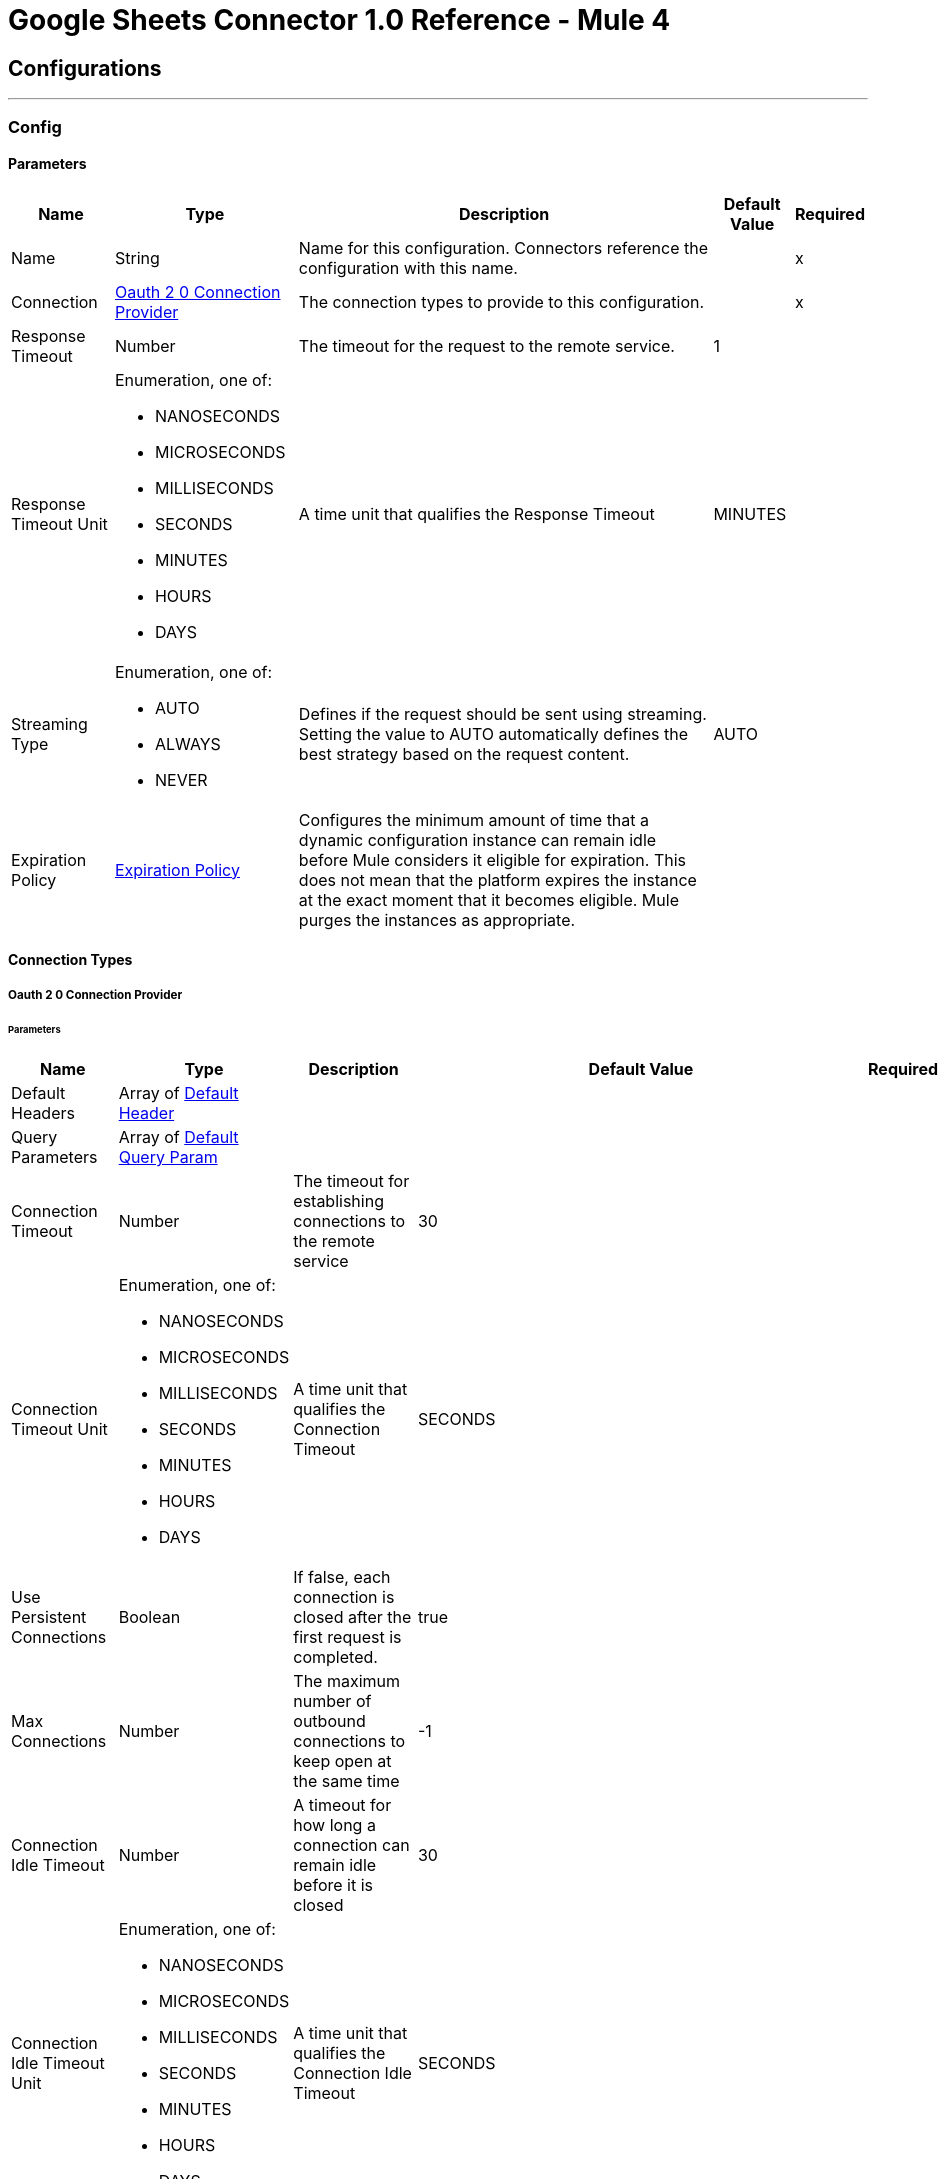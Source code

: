 = Google Sheets Connector 1.0 Reference - Mule 4

== Configurations
---
[[Config]]
=== Config

==== Parameters

[%header%autowidth.spread]
|===
| Name | Type | Description | Default Value | Required
|Name | String | Name for this configuration. Connectors reference the configuration with this name. | | x
| Connection a| <<Config_Oauth20, Oauth 2 0 Connection Provider>>
 | The connection types to provide to this configuration. | | x
| Response Timeout a| Number |  The timeout for the request to the remote service. |  1 |
| Response Timeout Unit a| Enumeration, one of:

** NANOSECONDS
** MICROSECONDS
** MILLISECONDS
** SECONDS
** MINUTES
** HOURS
** DAYS |  A time unit that qualifies the Response Timeout |  MINUTES |
| Streaming Type a| Enumeration, one of:

** AUTO
** ALWAYS
** NEVER |  Defines if the request should be sent using streaming. Setting the value to AUTO automatically defines the best strategy based on the request content. |  AUTO |
| Expiration Policy a| <<ExpirationPolicy>> |  Configures the minimum amount of time that a dynamic configuration instance can remain idle before Mule considers it eligible for expiration. This does not mean that the platform expires the instance at the exact moment that it becomes eligible. Mule purges the instances as appropriate. |  |
|===

==== Connection Types
[[Config_Oauth20]]
===== Oauth 2 0 Connection Provider


====== Parameters

[%header%autowidth.spread]
|===
| Name | Type | Description | Default Value | Required
| Default Headers a| Array of <<DefaultHeader>> |  |  |
| Query Parameters a| Array of <<DefaultQueryParam>> |  |  |
| Connection Timeout a| Number |  The timeout for establishing connections to the remote service |  30 |
| Connection Timeout Unit a| Enumeration, one of:

** NANOSECONDS
** MICROSECONDS
** MILLISECONDS
** SECONDS
** MINUTES
** HOURS
** DAYS |  A time unit that qualifies the Connection Timeout |  SECONDS |
| Use Persistent Connections a| Boolean |  If false, each connection is closed after the first request is completed. |  true |
| Max Connections a| Number |  The maximum number of outbound connections to keep open at the same time |  -1 |
| Connection Idle Timeout a| Number |  A timeout for how long a connection can remain idle before it is closed |  30 |
| Connection Idle Timeout Unit a| Enumeration, one of:

** NANOSECONDS
** MICROSECONDS
** MILLISECONDS
** SECONDS
** MINUTES
** HOURS
** DAYS |  A time unit that qualifies the Connection Idle Timeout |  SECONDS |
| Proxy Config a| <<Proxy>> |  Reusable configuration element for outbound connections through a proxy |  |
| Stream Response a| Boolean |  Whether or not received responses should be streamed |  false |
| Response Buffer Size a| Number |  The space, in bytes, for the buffer where the HTTP response is stored. |  -1 |
| Protocol a| Enumeration, one of:

** HTTP
** HTTPS |  Protocol to use for communication. Valid values are HTTP and HTTPS. |  HTTP |
| TLS Configuration a| <<Tls>> |  |  |
| Reconnection a| <<Reconnection>> |  When the application is deployed, a connectivity test is performed on all connectors. If set to true, deployment fails if the test doesn't pass after exhausting the associated reconnection strategy. |  |
| Consumer Key a| String |  The OAuth consumer key as registered with the service provider |  | x
| Consumer Secret a| String |  The OAuth consumer secret as registered with the service provider |  | x
| Authorization Url a| String |  The service provider's authorization endpoint URL |  +https://accounts.google.com/o/oauth2/auth+ |
| Access Token Url a| String |  The service provider's access token endpoint URL |  +https://oauth2.googleapis.com/token+ |
| Scopes a| String |  The OAuth scopes to request during the dance. If not provided, it defaults to those in the annotation. |  +https://www.googleapis.com/auth/spreadsheets.readonly+ +https://www.googleapis.com/auth/spreadsheets+ +https://www.googleapis.com/auth/drive.readonly+ +https://www.googleapis.com/auth/drive.file+ +https://www.googleapis.com/auth/drive+ +https://www.googleapis.com/auth/drive.appdata+ +https://www.googleapis.com/auth/drive.metadata+ +https://www.googleapis.com/auth/drive.metadata.readonly+ +https://www.googleapis.com/auth/drive.photos.readonly+ +https://www.googleapis.com/auth/drive.readonly+ |
| Resource Owner Id a| String |  The resource owner ID that each component should use if it isn't referenced otherwise. |  |
| Before a| String |  The name of a flow to execute before starting the OAuth dance |  |
| After a| String |  The name of a flow to execute after an access token is received |  |
| Listener Config a| String |  A reference to an <http:listener-config /> to use to create the listener that will catch the access token callback endpoint. |  | x
| Callback Path a| String |  The path of the access token callback endpoint |  | x
| Authorize Path a| String |  The path of the local HTTP endpoint that triggers the OAuth dance |  | x
| External Callback Url a| String |  If the callback endpoint is behind a proxy or should be accessed through an indirect URL, use this parameter to tell the OAuth provider the URL it should use to access the callback |  |
| Object Store a| String |  A reference to the object store to use to store each resource owner ID's data. If not specified, runtime automatically provisions the default object store. |  |
|===

== Sources

* <<NewRowListener>>
* <<NewSpreadsheetListener>>
* <<UpdatedRowListener>>

[[NewRowListener]]
=== On New Row Listener
`<google-sheets:new-row-listener>`

==== Parameters

[%header%autowidth.spread]
|===
| Name | Type | Description | Default Value | Required
| Configuration | String | The name of the configuration to use. | | x
| Response timeout a| Number |  |  30 |
| Response timeout time unit a| Enumeration, one of:

** NANOSECONDS
** MICROSECONDS
** MILLISECONDS
** SECONDS
** MINUTES
** HOURS
** DAYS |  |  SECONDS |
| Config Ref a| ConfigurationProvider |  The name of the configuration to use to execute this component |  | x
| Primary Node Only a| Boolean |  Determines whether to execute this source on only the primary node when running in a cluster|  |
| Scheduling Strategy a| scheduling-strategy |  Configures the scheduler that triggers the polling |  | x
| Streaming Strategy a| * <<RepeatableInMemoryStream>>
* <<RepeatableFileStoreStream>>
* non-repeatable-stream |  Disables the repeatable stream functionality and uses non-repeatable streams to have less performance overhead, memory use, and cost |  |
| Redelivery Policy a| <<RedeliveryPolicy>> |  Defines a policy for processing the redelivery of the same message |  |
| Spreadsheet a| String |  ID of the spreadsheet |  | x
| Worksheet Name a| String |  Name of the worksheet |  | x
| Reconnection Strategy a| * <<Reconnect>>
* <<ReconnectForever>> |  A retry strategy in case of connectivity errors |  |
|===

==== Output

[%autowidth.spread]
|===
| *Type* a| Any
|===

==== For Configurations

* <<Config>>

[[NewSpreadsheetListener]]
=== On New Spreadsheet Listener
`<google-sheets:new-spreadsheet-listener>`

==== Parameters

[%header%autowidth.spread]
|===
| Name | Type | Description | Default Value | Required
| Configuration | String | The name of the configuration to use. | | x
| Response timeout a| Number |  |  30 |
| Response timeout time unit a| Enumeration, one of:

** NANOSECONDS
** MICROSECONDS
** MILLISECONDS
** SECONDS
** MINUTES
** HOURS
** DAYS |  |  SECONDS |
| Config Ref a| ConfigurationProvider |  The name of the configuration to use to execute this component |  | x
| Primary Node Only a| Boolean |  Determines whether to execute this source on only the primary node when running in a cluster |  |
| Scheduling Strategy a| scheduling-strategy |  Configures the scheduler that triggers the polling |  | x
| Streaming Strategy a| * <<RepeatableInMemoryStream>>
* <<RepeatableFileStoreStream>>
* non-repeatable-stream |  Disables the repeatable stream functionality and uses non-repeatable streams to have less performance overhead, memory use, and cost |  | sour
| Redelivery Policy a| <<RedeliveryPolicy>> |  Defines a policy for processing the redelivery of the same message |  | sour
| Reconnection Strategy a| * <<Reconnect>>
* <<ReconnectForever>> |  A retry strategy in case of connectivity errors |  | sour
|===

==== Output

[%autowidth.spread]
|===
| *Type* a| Any
|===

==== For Configurations

* <<Config>>

[[UpdatedRowListener]]
=== On Updated Row Listener
`<google-sheets:updated-row-listener>`

==== Parameters

[%header%autowidth.spread]
|===
| Name | Type | Description | Default Value | Required
| Configuration | String | The name of the configuration to use. | | xsour
| Response timeout a| Number |  |  30 |
| Response timeout time unit a| Enumeration, one of:

** NANOSECONDS
** MICROSECONDS
** MILLISECONDS
** SECONDS
** MINUTES
** HOURS
** DAYS |  |  SECONDS |
| Include Newly Added Rows a| Boolean |  Indicates whether to include newly added rows in the output. |  false |
| Config Ref a| ConfigurationProvider |  The name of the configuration to use to execute this component |  | x
| Primary Node Only a| Boolean |  Determines whether to execute this source on only the primary node when running in a cluster |  |
| Scheduling Strategy a| scheduling-strategy |  Configures the scheduler that triggers the polling |  | x
| Streaming Strategy a| * <<RepeatableInMemoryStream>>
* <<RepeatableFileStoreStream>>
* non-repeatable-stream |  Disables the repeatable stream functionality and uses non-repeatable streams to have less performance overhead, memory use, and cost |  |
| Redelivery Policy a| <<RedeliveryPolicy>> |  Defines a policy for processing the redelivery of the same message |  |
| Spreadsheet a| String |  The ID of the spreadsheet |  | x
| Worksheet Name a| String |  The name of the worksheet |  | x
| Reconnection Strategy a| * <<Reconnect>>
* <<ReconnectForever>> |  A retry strategy in case of connectivity errors |  |
|===

==== Output

[%autowidth.spread]
|===
| *Type* a| Any
|===

=== For Configurations

* <<Config>>

== Supported Operations
* <<CreateSpreadsheetsValuesRangeappendBySpreadsheetId>>
* <<GetFiles>>
* <<GetSpreadsheetsBySpreadsheetId>>
* <<GetSpreadsheetsValuesBySpreadsheetIdRange>>
* <<Unauthorize>>
* <<UpdateSpreadsheetsValuesBySpreadsheetIdRange>>

== Operations

[[CreateSpreadsheetsValuesRangeappendBySpreadsheetId]]
== Append Spreadsheets Values
`<google-sheets:create-spreadsheets-values-rangeappend-by-spreadsheet-id>`


Appends values to an existing spreadsheet, as determined by the specified range This operation makes an HTTP POST request to the `/spreadsheets/{spreadsheetId}/values/{range}:append` endpoint.


=== Parameters

[%header%autowidth.spread]
|===
| Name | Type | Description | Default Value | Required
| Configuration | String | The name of the configuration to use. | | x
| Spreadsheet a| String |  ID of the target spreadshsheet |  | x
| Range a| String |  A1 notation of a range that determines where to start appending the values. The values are appended starting in the first column and after the last row in the specified range. |  | x
| Value Input Option a| Enumeration, one of:

** USER_ENTERED
** INPUT_VALUE_OPTION_UNSPECIFIED
** RAW |  Indicates how to interpret the new content: INPUT_VALUE: Default input value. This value must not be used. RAW: Append the content as is, without parsing it. USER_ENTERED: Parse the values as if they were entered into the Google Sheets UI. |  USER_ENTERED |
| Content Type a| String |  Type of content |  application/json |
| Spreadsheets Values Rangeappend Content a| Any |  Content to append |  #[payload] |
| Config Ref a| ConfigurationProvider |  The name of the configuration to use to execute this component |  | x
| Streaming Strategy a| * <<RepeatableInMemoryStream>>
* <<RepeatableFileStoreStream>>
* non-repeatable-stream |  Disables the repeatable stream functionality and uses non-repeatable streams to have less performance overhead, memory use, and cost |  |
| Custom Query Parameters a| Object |  |  |
| Custom Headers a| Object |  |  |
| Response Timeout a| Number |  The timeout for the request to the remote service. |  |
| Response Timeout Unit a| Enumeration, one of:

** NANOSECONDS
** MICROSECONDS
** MILLISECONDS
** SECONDS
** MINUTES
** HOURS
** DAYS |  A time unit that qualifies the Response Timeout |  |
| Streaming Type a| Enumeration, one of:

** AUTO
** ALWAYS
** NEVER |  Defines if the request should be sent using streaming. Setting the value to AUTO automatically defines the best strategy based on the request content. |  |
| Target Variable a| String |  Name of the variable that stores the operation's output |  |
| Target Value a| String |  Expression that evaluates the operation's output. The expression outcome is stored in the target variable. |  #[payload] |
| Reconnection Strategy a| * <<Reconnect>>
* <<ReconnectForever>> |  A retry strategy in case of connectivity errors |  |
|===

=== Output

[%autowidth.spread]
|===
|Type |Any
| Attributes Type a| <<HttpResponseAttributes>>
|===

=== For Configurations

* <<Config>>

=== Throws

* GOOGLE-SHEETS:BAD_REQUEST
* GOOGLE-SHEETS:CLIENT_ERROR
* GOOGLE-SHEETS:CONNECTIVITY
* GOOGLE-SHEETS:INTERNAL_SERVER_ERROR
* GOOGLE-SHEETS:NOT_ACCEPTABLE
* GOOGLE-SHEETS:NOT_FOUND
* GOOGLE-SHEETS:RETRY_EXHAUSTED
* GOOGLE-SHEETS:SERVER_ERROR
* GOOGLE-SHEETS:SERVICE_UNAVAILABLE
* GOOGLE-SHEETS:TIMEOUT
* GOOGLE-SHEETS:TOO_MANY_REQUESTS
* GOOGLE-SHEETS:UNAUTHORIZED
* GOOGLE-SHEETS:UNSUPPORTED_MEDIA_TYPE


[[GetFiles]]
== List Drive Files
`<google-sheets:get-files>`


Returns a list of the user's Google Drive files This operation makes an HTTP GET request to the `/files` endpoint.


=== Parameters

[%header%autowidth.spread]
|===
| Name | Type | Description | Default Value | Required
| Configuration | String | The name of the configuration to use. | | x
| Page Size a| String |  Page size for the returned results |  100 |
| Query a| String |  Search query |  |
| Fields a| String |  Paths to the fields to include in the response. Use `*` to retrieve all fields. |  |
| Order By a| String | Order By | |
| Output Mime Type a| String |  The MIME type of the payload that this operation outputs. |  |
| Config Ref a| ConfigurationProvider |  The name of the configuration to use to execute this component |  | x
| Streaming Strategy a| * <<RepeatableInMemoryIterable>>
* <<RepeatableFileStoreIterable>>
* non-repeatable-iterable |  Disables the repeatable stream functionality and uses non-repeatable streams to have less performance overhead, memory use, and cost |  |
| Custom Query Parameters a| Object |  |  #[null] |
| Custom Headers a| Object |  |  |
| Response Timeout a| Number |  The timeout for the request to the remote service. |  |
| Response Timeout Unit a| Enumeration, one of:

** NANOSECONDS
** MICROSECONDS
** MILLISECONDS
** SECONDS
** MINUTES
** HOURS
** DAYS |  A time unit that qualifies the Response Timeout |  |
| Streaming Type a| Enumeration, one of:

** AUTO
** ALWAYS
** NEVER |  Defines if the request should be sent using streaming. Setting the value to AUTO automatically defines the best strategy based on the request content. |  |
| Target Variable a| String |  Name of the variable that stores the operation's output |  |
| Target Value a| String |  Expression that evaluates the operation's output. The expression outcome is stored in the target variable. |  #[payload] |
| Reconnection Strategy a| * <<Reconnect>>
* <<ReconnectForever>> |  A retry strategy in case of connectivity errors |  |
|===

=== Output

[%autowidth.spread]
|===
|Type |Array of Any
|===

=== For Configurations

* <<Config>>

=== Throws

* GOOGLE-SHEETS:BAD_REQUEST
* GOOGLE-SHEETS:CLIENT_ERROR
* GOOGLE-SHEETS:CONNECTIVITY
* GOOGLE-SHEETS:INTERNAL_SERVER_ERROR
* GOOGLE-SHEETS:NOT_ACCEPTABLE
* GOOGLE-SHEETS:NOT_FOUND
* GOOGLE-SHEETS:SERVER_ERROR
* GOOGLE-SHEETS:SERVICE_UNAVAILABLE
* GOOGLE-SHEETS:TIMEOUT
* GOOGLE-SHEETS:TOO_MANY_REQUESTS
* GOOGLE-SHEETS:UNAUTHORIZED
* GOOGLE-SHEETS:UNSUPPORTED_MEDIA_TYPE


[[GetSpreadsheetsBySpreadsheetId]]
== Get Spreadsheet Properties
`<google-sheets:get-spreadsheets-by-spreadsheet-id>`


Returns the Properties of the specified Google spreadsheet This operation makes an HTTP GET request to the `/spreadsheets/{spreadsheetId}?fields=sheets.properties` endpoint.


=== Parameters

[%header%autowidth.spread]
|===
| Name | Type | Description | Default Value | Required
| Configuration | String | The name of the configuration to use. | | x
| Spreadsheet Id a| String |  ID of the target spreadsheet |  | x
| Fields a| String | Paths to the fields to include in the response. Use `*` to retrieve all fields. |  |
| Content Type a| String |  Content type |  application/json |
| Config Ref a| ConfigurationProvider |  The name of the configuration to use to execute this component |  | x
| Streaming Strategy a| * <<RepeatableInMemoryStream>>
* <<RepeatableFileStoreStream>>
* non-repeatable-stream |  Disables the repeatable stream functionality and uses non-repeatable streams to have less performance overhead, memory use, and cost |  |
| Custom Query Parameters a| Object |  |  #[null] |
| Custom Headers a| Object |  |  |
| Response Timeout a| Number |  The timeout for the request to the remote service. |  |
| Response Timeout Unit a| Enumeration, one of:

** NANOSECONDS
** MICROSECONDS
** MILLISECONDS
** SECONDS
** MINUTES
** HOURS
** DAYS |  A time unit that qualifies the Response Timeout |  |
| Streaming Type a| Enumeration, one of:

** AUTO
** ALWAYS
** NEVER |  Defines if the request should be sent using streaming. Setting the value to AUTO automatically defines the best strategy based on the request content. |  |
| Target Variable a| String |  Name of the variable that stores the operation's output |  |
| Target Value a| String |  Expression that evaluates the operation's output. The expression outcome is stored in the target variable. |  #[payload] |
| Reconnection Strategy a| * <<Reconnect>>
* <<ReconnectForever>> |  A retry strategy in case of connectivity errors |  |
|===

=== Output

[%autowidth.spread]
|===
|Type |Any
| Attributes Type a| <<HttpResponseAttributes>>
|===

=== For Configurations

* <<Config>>

=== Throws

* GOOGLE-SHEETS:BAD_REQUEST
* GOOGLE-SHEETS:CLIENT_ERROR
* GOOGLE-SHEETS:CONNECTIVITY
* GOOGLE-SHEETS:INTERNAL_SERVER_ERROR
* GOOGLE-SHEETS:NOT_ACCEPTABLE
* GOOGLE-SHEETS:NOT_FOUND
* GOOGLE-SHEETS:RETRY_EXHAUSTED
* GOOGLE-SHEETS:SERVER_ERROR
* GOOGLE-SHEETS:SERVICE_UNAVAILABLE
* GOOGLE-SHEETS:TIMEOUT
* GOOGLE-SHEETS:TOO_MANY_REQUESTS
* GOOGLE-SHEETS:UNAUTHORIZED
* GOOGLE-SHEETS:UNSUPPORTED_MEDIA_TYPE


[[GetSpreadsheetsValuesBySpreadsheetIdRange]]
== Get Spreadsheets Values
`<google-sheets:get-spreadsheets-values-by-spreadsheet-id-range>`


Returns the values from the specified range in a Google spreadsheet This operation makes an HTTP GET request to the `/spreadsheets/{spreadsheetId}/values/{range}` endpoint.


=== Parameters

[%header%autowidth.spread]
|===
| Name | Type | Description | Default Value | Required
| Configuration | String | The name of the configuration to use. | | x
| Spreadsheet a| String |  ID of the target spreadsheet |  | x
| Range a| String |  A1 notation of the range whose properties to return. You can specify multiple ranges.|  | x
| Config Ref a| ConfigurationProvider |  The name of the configuration to use to execute this component |  | x
| Streaming Strategy a| * <<RepeatableInMemoryStream>>
* <<RepeatableFileStoreStream>>
* non-repeatable-stream |  Disables the repeatable stream functionality and uses non-repeatable streams to have less performance overhead, memory use, and cost |  |
| Custom Query Parameters a| Object |  |  #[null] |
| Custom Headers a| Object |  |  |
| Response Timeout a| Number |  The timeout for the request to the remote service. |  |
| Response Timeout Unit a| Enumeration, one of:

** NANOSECONDS
** MICROSECONDS
** MILLISECONDS
** SECONDS
** MINUTES
** HOURS
** DAYS |  A time unit that qualifies the Response Timeout |  |
| Streaming Type a| Enumeration, one of:

** AUTO
** ALWAYS
** NEVER |  Defines if the request should be sent using streaming. Setting the value to AUTO automatically defines the best strategy based on the request content. |  |
| Target Variable a| String |  Name of the variable that stores the operation's output |  |
| Target Value a| String |  Expression that evaluates the operation's output. The expression outcome is stored in the target variable. |  #[payload] |
| Reconnection Strategy a| * <<Reconnect>>
* <<ReconnectForever>> |  A retry strategy in case of connectivity errors |  |
|===

=== Output

[%autowidth.spread]
|===
|Type |Any
| Attributes Type a| <<HttpResponseAttributes>>
|===

=== For Configurations

* <<Config>>

=== Throws

* GOOGLE-SHEETS:BAD_REQUEST
* GOOGLE-SHEETS:CLIENT_ERROR
* GOOGLE-SHEETS:CONNECTIVITY
* GOOGLE-SHEETS:INTERNAL_SERVER_ERROR
* GOOGLE-SHEETS:NOT_ACCEPTABLE
* GOOGLE-SHEETS:NOT_FOUND
* GOOGLE-SHEETS:RETRY_EXHAUSTED
* GOOGLE-SHEETS:SERVER_ERROR
* GOOGLE-SHEETS:SERVICE_UNAVAILABLE
* GOOGLE-SHEETS:TIMEOUT
* GOOGLE-SHEETS:TOO_MANY_REQUESTS
* GOOGLE-SHEETS:UNAUTHORIZED
* GOOGLE-SHEETS:UNSUPPORTED_MEDIA_TYPE

[[Unauthorize]]
== Unauthorize
`<google-sheets:unauthorize>`


Deletes all of the access token information associated with a given resource owner ID, so that it's impossible to execute an operation for that user without redoing the authorization dance

=== Parameters

[%header%autowidth.spread]
|===
| Name | Type | Description | Default Value | Required
| Configuration | String | The name of the configuration to use. | | x
| Resource Owner Id a| String |  The ID of the resource owner whose access should be invalidated |  |
| Config Ref a| ConfigurationProvider |  The name of the configuration to use to execute this component |  | x
|===


=== For Configurations

* <<Config>>



[[UpdateSpreadsheetsValuesBySpreadsheetIdRange]]
== Update Spreadsheets Values
`<google-sheets:update-spreadsheets-values-by-spreadsheet-id-range>`


Updates the values of a spreadsheet at the specified range This operation makes an HTTP PUT request to the `/spreadsheets/{spreadsheetId}/values/{range}` endpoint.


=== Parameters

[%header%autowidth.spread]
|===
| Name | Type | Description | Default Value | Required
| Configuration | String | The name of the configuration to use. | | x
| Spreadsheet a| String |  ID of the target spreadsheet |  | x
| Range a| String |  A1 notation of the range where you want to update values |  | x
| Value Input Option a| Enumeration, one of:

** USER_ENTERED
** INPUT_VALUE_OPTION_UNSPECIFIED
** RAW |  Indicates how to interpret the new content: INPUT_VALUE: Default input value. This value must * not be used. RAW: Append the content as is, without parsing it. USER_ENTERED: Parse the values as if they were entered into the Google Sheets UI. |  USER_ENTERED |
| Content Type a| String |  Content type |  application/json |
| Spreadsheets Values Rangeappend Content a| Any |  Updated values |  #[payload] |
| Config Ref a| ConfigurationProvider |  The name of the configuration to use to execute this component |  | x
| Streaming Strategy a| * <<RepeatableInMemoryStream>>
* <<RepeatableFileStoreStream>>
* non-repeatable-stream |  Disables the repeatable stream functionality and uses non-repeatable streams to have less performance overhead, memory use, and cost |  |
| Custom Query Parameters a| Object |  |  |
| Custom Headers a| Object |  |  |
| Response Timeout a| Number |  The timeout for the request to the remote service. |  |
| Response Timeout Unit a| Enumeration, one of:

** NANOSECONDS
** MICROSECONDS
** MILLISECONDS
** SECONDS
** MINUTES
** HOURS
** DAYS |  A time unit that qualifies the Response Timeout |  |
| Streaming Type a| Enumeration, one of:

** AUTO
** ALWAYS
** NEVER |  Defines if the request should be sent using streaming. Setting the value to AUTO automatically defines the best strategy based on the request content. |  |
| Target Variable a| String |  Name of the variable that stores the operation's output |  |
| Target Value a| String |  Expression that evaluates the operation's output. The expression outcome is stored in the target variable. |  #[payload] |
| Reconnection Strategy a| * <<Reconnect>>
* <<ReconnectForever>> |  A retry strategy in case of connectivity errors |  |
|===

=== Output

[%autowidth.spread]
|===
|Type |Any
| Attributes Type a| <<HttpResponseAttributes>>
|===

=== For Configurations

* <<Config>>

=== Throws

* GOOGLE-SHEETS:BAD_REQUEST
* GOOGLE-SHEETS:CLIENT_ERROR
* GOOGLE-SHEETS:CONNECTIVITY
* GOOGLE-SHEETS:INTERNAL_SERVER_ERROR
* GOOGLE-SHEETS:NOT_ACCEPTABLE
* GOOGLE-SHEETS:NOT_FOUND
* GOOGLE-SHEETS:RETRY_EXHAUSTED
* GOOGLE-SHEETS:SERVER_ERROR
* GOOGLE-SHEETS:SERVICE_UNAVAILABLE
* GOOGLE-SHEETS:TIMEOUT
* GOOGLE-SHEETS:TOO_MANY_REQUESTS
* GOOGLE-SHEETS:UNAUTHORIZED
* GOOGLE-SHEETS:UNSUPPORTED_MEDIA_TYPE



== Types
[[DefaultHeader]]
=== Default Header

[%header,cols="20s,25a,30a,15a,10a"]
|===
| Field | Type | Description | Default Value | Required
| Key a| String |  |  | x
| Value a| String |  |  | x
|===

[[DefaultQueryParam]]
=== Default Query Param

[%header,cols="20s,25a,30a,15a,10a"]
|===
| Field | Type | Description | Default Value | Required
| Key a| String |  |  | x
| Value a| String |  |  | x
|===

[[Proxy]]
=== Proxy

[%header,cols="20s,25a,30a,15a,10a"]
|===
| Field | Type | Description | Default Value | Required
| Host a| String |  |  | x
| Port a| Number |  |  | x
| Username a| String |  |  |
| Password a| String |  |  |
| Non Proxy Hosts a| String |  |  |
|===

[[Tls]]
=== Tls

[%header,cols="20s,25a,30a,15a,10a"]
|===
| Field | Type | Description | Default Value | Required
| Enabled Protocols a| String | A comma-separated list of protocols enabled for this context. |  |
| Enabled Cipher Suites a| String | A comma-separated list of cipher suites enabled for this context. |  |
| Trust Store a| <<TrustStore>> |  |  |
| Key Store a| <<KeyStore>> |  |  |
| Revocation Check a| * <<StandardRevocationCheck>>
* <<CustomOcspResponder>>
* <<CrlFile>> |  |  |
|===

[[TrustStore]]
=== Trust Store

[%header,cols="20s,25a,30a,15a,10a"]
|===
| Field | Type | Description | Default Value | Required
| Path a| String | The location (which is resolved relative to the current classpath and file system, if possible) of the trust store. |  |
| Password a| String | The password used to protect the trust store. |  |
| Type a| String | The type of store used. |  |
| Algorithm a| String | The algorithm used by the trust store. |  |
| Insecure a| Boolean | If true, no certificate validations is performed, rendering connections vulnerable to attacks. Use at your own risk. |  |
|===

[[KeyStore]]
=== Key Store

[%header,cols="20s,25a,30a,15a,10a"]
|===
| Field | Type | Description | Default Value | Required
| Path a| String | The location (which is resolved relative to the current classpath and file system, if possible) of the key store. |  |
| Type a| String | The type of store used. |  |
| Alias a| String | When the key store contains many private keys, this attribute indicates the alias of the key that should be used. If not defined, the first key in the file is used by default. |  |
| Key Password a| String | The password used to protect the private key. |  |
| Password a| String | The password used to protect the key store. |  |
| Algorithm a| String | The algorithm used by the key store. |  |
|===

[[StandardRevocationCheck]]
=== Standard Revocation Check

[%header,cols="20s,25a,30a,15a,10a"]
|===
| Field | Type | Description | Default Value | Required
| Only End Entities a| Boolean | Only verify the last element of the certificate chain. |  |
| Prefer Crls a| Boolean | Try CRL instead of OCSP first. |  |
| No Fallback a| Boolean | Do not use the secondary checking method (the one not selected before). |  |
| Soft Fail a| Boolean | Avoid verification failure when the revocation server can not be reached or is busy. |  |
|===

[[CustomOcspResponder]]
=== Custom Ocsp Responder

[%header,cols="20s,25a,30a,15a,10a"]
|===
| Field | Type | Description | Default Value | Required
| Url a| String | The URL of the OCSP responder. |  |
| Cert Alias a| String | Alias of the signing certificate for the OCSP response (must be in the trust store), if present. |  |
|===

[[CrlFile]]
=== Crl File

[%header,cols="20s,25a,30a,15a,10a"]
|===
| Field | Type | Description | Default Value | Required
| Path a| String | The path to the CRL file. |  |
|===

[[Reconnection]]
=== Reconnection

[%header,cols="20s,25a,30a,15a,10a"]
|===
| Field | Type | Description | Default Value | Required
| Fails Deployment a| Boolean | When the application is deployed, a connectivity test is performed on all connectors. If set to true, deployment fails if the test doesn't pass after exhausting the associated reconnection strategy. |  |
| Reconnection Strategy a| * <<Reconnect>>
* <<ReconnectForever>> | The reconnection strategy to use. |  |
|===

[[Reconnect]]
=== Reconnect

[%header,cols="20s,25a,30a,15a,10a"]
|===
| Field | Type | Description | Default Value | Required
| Frequency a| Number | How often in milliseconds to reconnect |  |
| Blocking a| Boolean | If false, the reconnection strategy runs in a separate, non-blocking thread |  |
| Count a| Number | How many reconnection attempts to make. |  |
|===

[[ReconnectForever]]
=== Reconnect Forever

[%header,cols="20s,25a,30a,15a,10a"]
|===
| Field | Type | Description | Default Value | Required
| Frequency a| Number | How often in milliseconds to reconnect |  |
| Blocking a| Boolean | If false, the reconnection strategy runs in a separate, non-blocking thread |  |
|===

[[ExpirationPolicy]]
=== Expiration Policy

[%header,cols="20s,25a,30a,15a,10a"]
|===
| Field | Type | Description | Default Value | Required
| Max Idle Time a| Number | A scalar time value for the maximum amount of time a dynamic configuration instance should be allowed to be idle before it's considered eligible for expiration |  |
| Time Unit a| Enumeration, one of:

** NANOSECONDS
** MICROSECONDS
** MILLISECONDS
** SECONDS
** MINUTES
** HOURS
** DAYS | A time unit that qualifies the maxIdleTime attribute |  |
|===

[[HttpResponseAttributes]]
=== Http Response Attributes

[%header,cols="20s,25a,30a,15a,10a"]
|===
| Field | Type | Description | Default Value | Required
| Status Code a| Number |  |  | x
| Headers a| Object |  |  | x
| Reason Phrase a| String |  |  | x
|===

[[RepeatableInMemoryStream]]
=== Repeatable In Memory Stream

[%header,cols="20s,25a,30a,15a,10a"]
|===
| Field | Type | Description | Default Value | Required
| Initial Buffer Size a| Number | The amount of memory that is allocated to consume the stream and provide random access to it. If the stream contains more data than can be fit into this buffer, then the buffer expands according to the bufferSizeIncrement attribute, with an upper limit of maxInMemorySize. |  |
| Buffer Size Increment a| Number | This is by how much the buffer size expands if it exceeds its initial size. Setting a value of zero or lower means that the buffer should not expand, meaning that a STREAM_MAXIMUM_SIZE_EXCEEDED error is raised when the buffer gets full. |  |
| Max Buffer Size a| Number | The maximum amount of memory to use. If more than that is used then a STREAM_MAXIMUM_SIZE_EXCEEDED error is raised. A value lower than or equal to zero means no limit. |  |
| Buffer Unit a| Enumeration, one of:

** BYTE
** KB
** MB
** GB | The unit in which these attributes are expressed |  |
|===

[[RepeatableFileStoreStream]]
=== Repeatable File Store Stream

[%header,cols="20s,25a,30a,15a,10a"]
|===
| Field | Type | Description | Default Value | Required
| In Memory Size a| Number | Defines the maximum memory that the stream should use to keep data in memory. If more than that is consumed, content on the disk is buffered. |  |
| Buffer Unit a| Enumeration, one of:

** BYTE
** KB
** MB
** GB | The unit in which maxInMemorySize is expressed |  |
|===

[[RepeatableInMemoryIterable]]
=== Repeatable In Memory Iterable

[%header,cols="20s,25a,30a,15a,10a"]
|===
| Field | Type | Description | Default Value | Required
| Initial Buffer Size a| Number | The number of instances to initially keep in memory to consume the stream and provide random access to it. If the stream contains more data than can fit into this buffer, then the buffer expands according to the bufferSizeIncrement attribute, with an upper limit of maxInMemorySize. Default value is 100 instances. |  |
| Buffer Size Increment a| Number | This is by how much the buffer size expands if it exceeds its initial size. Setting a value of zero or lower means that the buffer should not expand, meaning that a STREAM_MAXIMUM_SIZE_EXCEEDED error is raised when the buffer gets full. Default value is 100 instances. |  |
| Max Buffer Size a| Number | The maximum amount of memory to use. If more than that is used then a STREAM_MAXIMUM_SIZE_EXCEEDED error is raised. A value lower than or equal to zero means no limit. |  |
|===

[[RepeatableFileStoreIterable]]
=== Repeatable File Store Iterable

[%header,cols="20s,25a,30a,15a,10a"]
|===
| Field | Type | Description | Default Value | Required
| In Memory Objects a| Number | The maximum amount of instances to keep in memory. If more than that is required, content on the disk is buffered. |  |
| Buffer Unit a| Enumeration, one of:

** BYTE
** KB
** MB
** GB | The unit in which maxInMemorySize is expressed |  |
|===
